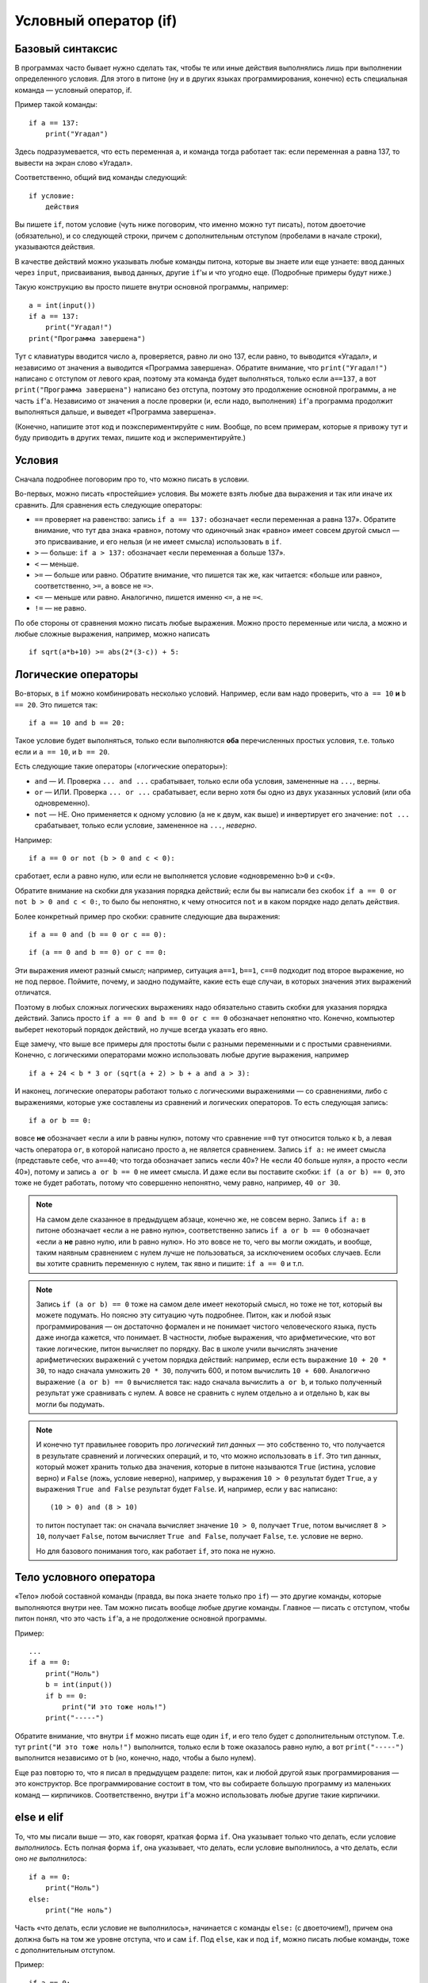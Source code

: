 .. highlight:: python

Условный оператор (if)
=======================================

Базовый синтаксис
-----------------

В программах часто бывает нужно сделать так, чтобы те или иные действия
выполнялись лишь при выполнении определенного условия. Для этого в питоне
(ну и в других языках программирования, конечно) есть специальная команда
— условный оператор, if.

Пример такой команды::

    if a == 137:
        print("Угадал")

Здесь подразумевается, что есть переменная ``a``, и команда тогда работает так:
если переменная ``a`` равна 137, то вывести на экран слово «Угадал».

Соответственно, общий вид команды следующий::

    if условие:
        действия

Вы пишете ``if``, потом условие (чуть ниже поговорим, что именно можно тут писать),
потом двоеточие (обязательно), и со следующей строки, причем с дополнительным отступом
(пробелами в начале строки), указываются действия.

В качестве действий можно указывать любые команды питона, которые вы знаете или еще узнаете:
ввод данных через ``input``, присваивания, вывод данных, другие ``if``'ы и что угодно еще.
(Подробные примеры будут ниже.)

Такую конструкцию вы просто пишете внутри основной программы, например::

    a = int(input())
    if a == 137:
        print("Угадал!")
    print("Программа завершена")

Тут с клавиатуры вводится число ``a``, проверяется, равно ли оно 137, 
если равно, то выводится «Угадал», и независимо от значения ``a`` выводится
«Программа завершена». Обратите внимание, что ``print("Угадал!")``
написано с отступом от левого края, поэтому эта команда будет выполняться,
только если ``a==137``, а вот ``print("Программа завершена")`` написано без отступа,
поэтому это продолжение основной программы, а не часть ``if``'а. Независимо от значения ``a``
после проверки (и, если надо, выполнения) ``if``'а программа продолжит выполняться дальше,
и выведет «Программа завершена».

(Конечно, напишите этот код и поэкспериментируйте с ним. Вообще, по всем примерам,
которые я привожу тут и буду приводить в других темах, пишите код и экспериментируйте.)

Условия
-------

Сначала подробнее поговорим про то, что можно писать в условии.

Во-первых, можно писать «простейшие» условия. Вы можете взять любые два выражения
и так или иначе их сравнить. Для сравнения есть следующие операторы:

- ``==`` проверяет на равенство: запись ``if a == 137:`` обозначает «если переменная ``a``
  равна 137». Обратите внимание, что тут два знака «равно», потому что одиночный знак «равно»
  имеет совсем другой смысл — это присваивание, и его нельзя (и не имеет смысла) использовать в ``if``.
- ``>`` — больше: ``if a > 137:`` обозначает «если переменная ``a`` больше 137».
- ``<`` — меньше.
- ``>=`` — больше или равно. Обратите внимание, что пишется так же, как читается: «больше или равно»,
  соответственно, ``>=``, а вовсе не ``=>``.
- ``<=`` — меньше или равно. Аналогично, пишется именно ``<=``, а не ``=<``.
- ``!=`` — не равно.

По обе стороны от сравнения можно писать любые выражения. Можно просто переменные или числа,
а можно и любые сложные выражения, например, можно написать ::

    if sqrt(a*b+10) >= abs(2*(3-c)) + 5:

Логические операторы
--------------------

Во-вторых, в ``if`` можно комбинировать несколько условий. Например, если вам надо проверить,
что ``a == 10`` **и** ``b == 20``. Это пишется так::

    if a == 10 and b == 20:

Такое условие будет выполняться, только если выполняются **оба** перечисленных простых условия, 
т.е. только если и ``a == 10``, и ``b == 20``.

Есть следующие такие операторы («логические операторы»):

- ``and`` — И. Проверка ``... and ...`` срабатывает, только если оба условия, замененные на ``...``, верны.
- ``or`` — ИЛИ. Проверка ``... or ...`` срабатывает, если верно хотя бы одно из двух указанных условий (или оба одновременно).
- ``not`` — НЕ. Оно применяется к одному условию (а не к двум, как выше) и инвертирует его значение: ``not ...`` срабатывает, только если
  условие, замененное на ``...``, *неверно*.

Например::

    if a == 0 or not (b > 0 and c < 0):

сработает, если ``a`` равно нулю, или если не выполняется условие «одновременно ``b>0`` и ``c<0``». 

Обратите внимание на скобки для указания порядка действий;
если бы вы написали без скобок ``if a == 0 or not b > 0 and c < 0:``, то было бы непонятно,
к чему относится ``not`` и в каком порядке надо делать действия.

Более конкретный пример про скобки: сравните следующие два выражения::

    if a == 0 and (b == 0 or c == 0):

::

    if (a == 0 and b == 0) or c == 0:

Эти выражения имеют разный смысл; например, ситуация ``a==1``, ``b==1``, ``c==0`` подходит под второе выражение,
но не под первое. Поймите, почему, и заодно подумайте, какие есть еще случаи,
в которых значения этих выражений отличатся. 

Поэтому в любых сложных логических выражениях надо обязательно ставить скобки для указания порядка действий.
Запись просто ``if a == 0 and b == 0 or c == 0`` обозначает непонятно что. Конечно, компьютер выберет некоторый порядок действий,
но лучше всегда указать его явно.

Еще замечу, что выше все примеры для простоты были с разными переменными и с простыми сравнениями. Конечно,
с логическими операторами можно использовать любые другие выражения, например ::

    if a + 24 < b * 3 or (sqrt(a + 2) > b + a and a > 3):

И наконец, логические операторы работают только с логическими выражениями — со сравнениями, либо 
с выражениями, которые уже составлены из сравнений и логических операторов. То есть следующая запись::

    if a or b == 0:

вовсе **не** обозначает «если ``a`` или ``b`` равны нулю», потому что сравнение ``==0`` тут относится только к ``b``,
а левая часть оператора ``or``, в которой написано просто ``a``, не является сравнением.
Запись ``if a:`` не имеет смысла (представьте себе, что ``a==40``; что тогда обозначает запись «если 40»? Не «если 40 больше нуля», 
а просто «если 40»), потому и запись ``a or b == 0`` не имеет смысла. И даже если вы поставите скобки: ``if (a or b) == 0``,
это тоже не будет работать, потому что совершенно непонятно, чему равно, например, ``40 or 30``.

.. note::
  
    На самом деле сказанное в предыдущем абзаце, конечно же, не совсем верно. Запись ``if a:`` в питоне обозначает «если ``a`` не равно нулю», соответственно запись
    ``if a or b == 0`` обозначает «если ``a`` **не** равно нулю, или ``b`` равно нулю». Но это вовсе не то, чего вы могли ожидать,
    и вообще, таким наявным сравнением с нулем лучше не пользоваться, за исключением особых случаев. Если вы хотите сравнить переменную
    с нулем, так явно и пишите: ``if a == 0`` и т.п.

.. note::

    Запись ``if (a or b) == 0`` тоже на самом деле имеет некоторый смысл, но тоже не тот, который вы можете подумать.
    Но поясню эту ситуацию чуть подробнее. Питон, как и любой язык программирования — он достаточно формален и не понимает чистого человеческого языка,
    пусть даже иногда кажется, что понимает. В частности, любые выражения, что арифметические, что вот такие логические,
    питон вычисляет по порядку. Вас в школе учили вычислять значение арифметических выражений с учетом порядка действий: например,
    если есть выражение ``10 + 20 * 30``, то надо сначала умножить ``20 * 30``, получить 600, и потом вычислить ``10 + 600``.
    Аналогично выражение ``(a or b) == 0`` вычисляется так: надо сначала вычислить ``a or b``, и только полученный результат уже сравнивать с нулем.
    А вовсе не сравнить с нулем отдельно ``a`` и отдельно ``b``, как вы могли бы подумать.

.. note::

    И конечно тут правильнее говорить про *логический тип данных* — это собственно то, что получается в результате сравнений
    и логических операций, и то, что можно использовать в ``if``. Это тип данных, который может хранить
    только два значения, которые в питоне называются ``True`` (истина, условие верно) и ``False`` (ложь, условие неверно), 
    например, у выражения ``10 > 0`` результат будет ``True``,
    а у выражения ``True and False`` результат будет ``False``. И, например, если у вас написано::

        (10 > 0) and (8 > 10)

    то питон поступает так: он сначала вычисляет значение ``10 > 0``, получает ``True``, потом вычисляет ``8 > 10``,
    получает ``False``, потом вычисляет ``True and False``, получает ``False``, т.е. условие не верно.

    Но для базового понимания того, как работает ``if``, это пока не нужно.

Тело условного оператора
------------------------

«Тело» любой составной команды (правда, вы пока знаете только про ``if``) — это другие команды, которые выполняются внутри нее. 
Там можно писать вообще любые другие команды. Главное — писать с отступом, чтобы питон понял, что это часть ``if``'а, а не продолжение
основной программы.

Пример::

    ...
    if a == 0:
        print("Ноль")
        b = int(input())
        if b == 0:
            print("И это тоже ноль!")
        print("-----")

Обратите внимание, что внутри ``if`` можно писать еще один ``if``, и его тело будет с дополнительным отступом. 
Т.е. тут ``print("И это тоже ноль!")`` выполнится, только если ``b`` тоже оказалось равно нулю, а вот 
``print("-----")`` выполнится независимо от ``b`` (но, конечно, надо, чтобы ``a`` было нулем).

Еще раз повторю то, что я писал в предыдущем разделе: питон, как и любой другой язык программирования ­— это 
конструктор. Все программирование состоит в том, что вы собираете большую программу
из маленьких команд — кирпичиков. Соответственно, внутри ``if``'а можно использовать любые другие такие кирпичики.

else и elif
-----------

То, что мы писали выше — это, как говорят, краткая форма ``if``. Она указывает только что делать, если условие *выполнилось*.
Есть полная форма ``if``, она указывает, что делать, если условие выполнилось, а что делать, если оно *не выполнилось*::

    if a == 0:
        print("Ноль")
    else:
        print("Не ноль")

Часть «что делать, если условие не выполнилось», начинается с команды ``else:`` (с двоеточием!), причем она должна быть на том же уровне отступа,
что и сам ``if``. Под ``else``, как и под ``if``, можно писать любые команды,
тоже с дополнительным отступом.

Пример::

    if a == 0:
        if b == 0:
            print("Два нуля")
        else:
            print("Только b не ноль")
    else:
        if b == 0:
            print("Только a не ноль")
        else:
            print("Обе переменные не нули")

Естественно, в ``else`` нельзя писать никаких еще условий — питон будет выполнять там код всегда, если условие соответствующего ``if``
не выполнилось. Иногда бывает нужно, если условие ``if`` не выполнилось, то проверить какое-нибудь еще условие.
Это, конечно, можно писать так::

    if a < 0:
        print("Отрицательное")
    else:
        if a == 0:
            print("Ноль")
        else:
            print("Положительное")

Но это длинновато и сложно, плюс если таких вариантов много, то получится очень большой отступ. Поэтому есть еще специальная команда
``elif``, обозначающая ``else if``. Можно писать так::

    if a < 0:
        print("Отрицательное")
    elif a == 0:
        print("Ноль")
    else:
        print("Положительное")

Это полный эквивалент предыдущего кода, только чуть покороче и — главное — без лишних отступов ступенькой.
Еще раз: ``elif`` — это просто сокращение от ``else if``, позволяющее чуть красивее писать код, ничего больше.

Еще пример::

    if d = "North":
        print("Идем на север")
    elif d == "South":
        print("Идем на юг")
    elif d == "West":
        print("Идем на запад")
    elif d == "East":
        print("Идем на восток")
    else:
        print("??!!")

То же самое можно было бы написать и через ``else``/``if``, но были бы очень некрасивые отступы.

Примеры решения задач
---------------------

Приведу несколько примеров задач, аналогичных тем, которые встречаются на олимпиадах
и в моем курсе.

.. task::

    Кондиционер включается, если в комнате температура больше 20 градусов; если же температура 20 градусов или ниже,
    кондиционер выключается [1]_. Напишите программу, которая определит, что будет делать кондиционер.

    **Входные данные**: Вводится одно целое число — текущая температура в комнате.

    **Входные данные**: Выведите строку ``on``, если кондиционер включится, и ``off``, если выключится.

    **Пример**:

    Входные данные::

        22

    Выходные данные::

        on
    |
    |
    |

Надо считать одно число, дальше написать сравнение с 20 и, в зависимости от результата, вывести одну из двух строк::

    n = int(input())
    if n > 20:
        print("on")
    else:
        print("off")

.. task::

    Новая модель кондиционера учитывает еще и влажность в помещении. Поскольку при охлаждении влажность повышается,
    то кондиционер ни в коем случае не включается, если влажность в помещении превышает 80%.

    Кроме того, на этом кондиционере требуемую температуру можно настраивать с пульта. Таким образом, если пользователь выставил
    с пульта температуру :math:`T` градусов, то кондиционер включается, если температура в комнате строго больше :math:`T`, а влажность 80% или ниже.
    Если же хотя бы одно из условий не выполняется, то кондиционер выключается.

    **Входные данные**: На одной строке вводятся три числа — выставленная пользователем температура (:math:`T`), 
    текущая температура в комнате и текущая влажность в комнате. Температуры указаны в градусах, влажность — в процентах.

    **Входные данные**: Выведите строку ``on``, если кондиционер включится, и ``off``, если выключится.

    **Пример**:

    Входные данные::

        20 22 60

    Выходные данные::

        on
    |
    |
    |

Тут надо написать чуть более сложное условие: если температура превышает заданную, а влажность не превышает, то кондиционер включается, иначе нет::

    t0, t1, h = map(int input().split())
    if t1 > t0 and h <= 80:
        print("on")
    else:
        print("off")

Обратите внимание, что надо очень аккуратно писать строгие или нестрогие условия («больше» или «больше или равно»; аналогично «меньше» 
или «меньше или равно»).
В условии сказано, что кондиционер включается, только если температура **строго выше** заданной (т.е. «больше», а не «больше или равна»),
а влажность **не превышает** 80% (т.е. «меньше или равна», а не «меньше»).

.. task::

    У Маши в комнате висит простой кондиционер. Он включается, если в комнате температура больше 20 градусов; если же температура 20 градусов или ниже,
    кондиционер выключается. Маша хочет охладить комнату, но она умная и понимает, что если температура воздуха на улице ниже, чем в комнате, 
    то надо не включать кондиционер, а открыть окно. Напишите программу, которая определит, что будет делать Маша.

    **Входные данные**: На первой строке вводится одно число — температура в комнате. На второй строке одно число — температура на улице.

    **Входные данные**: Выведите строку ``ac on``, если Маше надо включить кондиционер и он включится, ``ac off``, если Маша
    попробует включить кондиционер, но он не включится, и ``open window``, если Маше достаточно просто открыть окно.

    **Пример**:

    Входные данные::

        22
        10

    Выходные данные:

    .. code-block:: text

        open window

    Входные данные::

        18
        20

    Выходные данные::

        ac off
    |
    |
    |

Сначала, конечно, надо считать два числа::

    t_in = int(input())
    t_out = int(input())

Тут (как и во многих других задачах) есть несколько способов решения. Можно, например, сначала написать условие, когда стоит включать кондиционер:
``if t_in <= t_out``, и дальше внутри этого ``if``'а разобрать ситуацию с кондиционером. Полный код получится такой::

    t_in = int(input())
    t_out = int(input())
    if t_in <= t_out:
        if t_in > 20:
            print("ac on")
        else:
            print("ac off")
    else:
        print("open window")

Но можно и сделать так, чтобы вложенные ``if``'ы не были нужны, сначала проверив, не стоит ли открыть окно::

    t_in = int(input())
    t_out = int(input())
    if t_in > t_out:
        print("open window")
    elif t_in > 20:
        print("ac on")
    else:
        print("ac off")

.. task::

    На уроке физкультуры тренер говорит «на первый-второй рассчитайтесь». Вася стоит :math:`N`-ым по счету. Что он скажет, «первый» или «второй»?

    **Входные данные**: На первой строке вводится одно число :math:`N`.

    **Входные данные**: Выведите строку ``first``, если Вася скажет «первый», и ``second``, если «второй».

    **Пример**:

    Входные данные::

        3

    Выходные данные:

    .. code-block:: text

        first
    |
    |
    |

Очевидно, ответ зависит от того, четное число :math:`N` или нет. Четность числа можно проверить, взяв остаток от деления на 2::

    n = int(input())
    if n % 2 == 1:
        print("first")
    else:
        print("second")


.. [1] Конечно, настоящие кондиционеры работают не совсем так, у них пороги включения и выключения разные (так называемый гистерезис).

